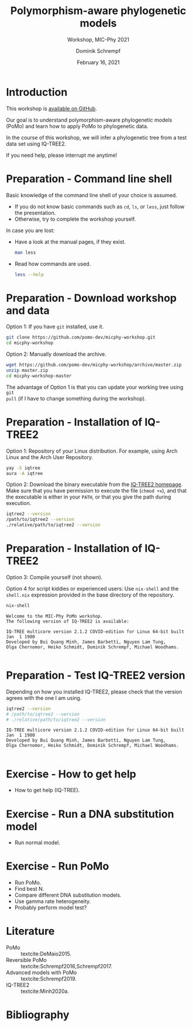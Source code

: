 #+options: ':nil *:t -:t ::t <:t H:3 \n:nil ^:nil arch:headline author:t
#+options: broken-links:nil c:nil creator:nil d:(not "LOGBOOK") date:t e:t
#+options: email:nil f:t inline:t num:t p:nil pri:nil prop:nil stat:t tags:t
#+options: tasks:t tex:t timestamp:t title:t toc:nil todo:t |:t
#+title: Polymorphism-aware phylogenetic models
#+subtitle: Workshop, MIC-Phy 2021
#+author: Dominik Schrempf
#+email: dominik.schrempf@gmail.com
#+language: en
#+select_tags: export
#+exclude_tags: noexport
#+creator: Emacs 27.1 (Org mode 9.4.4)

#+startup: beamer
#+latex_class: myPresentation
#+latex_class_options: [aspectratio=169,minted]
#+latex_header: \addbibresource{~/Evolutionary-Biology/Bibliography/bibliography.bib}
#+latex_header_extra: \titlegraphic{\includegraphics[width=10em]{logos/elte}}
#+latex_compiler: unused; see `org-latex-pdf-process'

#+columns: %45ITEM %10BEAMER_env(Env) %10BEAMER_act(Act) %4BEAMER_col(Col) %8BEAMER_opt(Opt)
#+date: February 16, 2021
#+description:
#+keywords:
#+options: H:1

* Introduction
This workshop is [[https://github.com/pomo-dev/micphy-workshop][available on GitHub]].
#+beamer: \vspace{2ex}

Our goal is to understand polymorphism-aware phylogenetic models (PoMo) and
learn how to apply PoMo to phylogenetic data.
#+beamer: \vspace{2ex}

In the course of this workshop, we will infer a phylogenetic tree from a test
data set using IQ-TREE2.
#+beamer: \vspace{2ex}

If you need help, please interrupt me anytime!

* Preparation - Command line shell
Basic knowledge of the command line shell of your choice is assumed.
- If you do not know basic commands such as =cd=, =ls=, or =less=, just follow
  the presentation.
- Otherwise, try to complete the workshop yourself.

In case you are lost:
- Have a look at the manual pages, if they exist.
  #+name: ManLess
  #+begin_src sh :exports code :results none
  man less
  #+end_src
- Read how commands are used.
  #+name: HelpLess
  #+begin_src sh :exports code :results none
  less --help
  #+end_src
  
* Preparation - Download workshop and data
Option 1: If you have =git= installed, use it.
#+name: Git
#+begin_src sh :exports code :results none :eval never
git clone https://github.com/pomo-dev/micphy-workshop.git
cd micphy-workshop
#+end_src

Option 2: Manually download the archive.
#+begin_src sh :exports code :results none :eval never
wget https://github.com/pomo-dev/micphy-workshop/archive/master.zip
unzip master.zip
cd micphy-workshop-master
#+end_src

The advantage of Option 1 is that you can update your working tree using =git
pull= (if I have to change something during the workshop).

* Preparation - Installation of IQ-TREE2
Option 1: Repository of your Linux distribution. For example, using Arch Linux
and the Arch User Repository.
#+name: IqTree2InstallFromRepository
#+begin_src sh :exports code :results none :eval never
yay -S iqtree
aura -A iqtree
#+end_src
#+beamer: \vspace{1ex}

Option 2: Download the binary executable from the [[http://www.iqtree.org/#download][IQ-TREE2 homepage]]. Make sure
that you have permission to execute the file (=chmod +x=), and that the
executable is either in your =PATH=, or that you give the path during execution.
#+name: IqTree2Test
#+begin_src sh :exports code :results none :eval never
iqtree2 --version
/path/to/iqtree2 --version
./relative/path/to/iqtree2 --version
#+end_src

* Preparation - Installation of IQ-TREE2
Option 3: Compile yourself (not shown).
#+beamer: \vspace{2ex}

Option 4 for script kiddies or experienced users: Use =nix-shell= and the
=shell.nix= expression provided in the base directory of the repository.

#+name: NixShell
#+begin_src sh :exports both :results output verbatim replace
nix-shell
#+end_src

#+RESULTS: NixShell
: Welcome to the MIC-Phy PoMo workshop.
: The following version of IQ-TREE2 is available:
: 
: IQ-TREE multicore version 2.1.2 COVID-edition for Linux 64-bit built Jan  1 1980
: Developed by Bui Quang Minh, James Barbetti, Nguyen Lam Tung,
: Olga Chernomor, Heiko Schmidt, Dominik Schrempf, Michael Woodhams.
: 

* Preparation - Test IQ-TREE2 version
Depending on how you installed IQ-TREE2, please check that the version agrees
with the one I am using.

#+name: IqTree2Version
#+begin_src sh :exports both :results output verbatim replace
iqtree2 --version
# /path/to/iqtree2 --version
# ./relative/path/to/iqtree2 --version
#+end_src

#+RESULTS: IqTree2Version
: IQ-TREE multicore version 2.1.2 COVID-edition for Linux 64-bit built Jan  1 1980
: Developed by Bui Quang Minh, James Barbetti, Nguyen Lam Tung,
: Olga Chernomor, Heiko Schmidt, Dominik Schrempf, Michael Woodhams.
: 

* Exercise - How to get help
- How to get help (IQ-TREE).

* Exercise - Run a DNA substitution model
- Run normal model.

* Exercise - Run PoMo
- Run PoMo.
- Find best N.
- Compare different DNA substitution models.
- Use gamma rate heterogeneity.
- Probably perform model test?

* Literature
:PROPERTIES:
:ID:       a3a4fe49-79a8-4618-bcae-655485ac54c4
:END:
#+attr_latex: :options [Advanced models with PoMo]
- PoMo :: textcite:DeMaio2015.
- Reversible PoMo :: textcite:Schrempf2016,Schrempf2017.
- Advanced models with PoMo :: textcite:Schrempf2019.
- IQ-TREE2 :: textcite:Minh2020a.

* Bibliography
:PROPERTIES:
:BEAMER_opt: allowframebreaks
:END:

#+begin_export latex
\printbibliography{}
#+end_export

